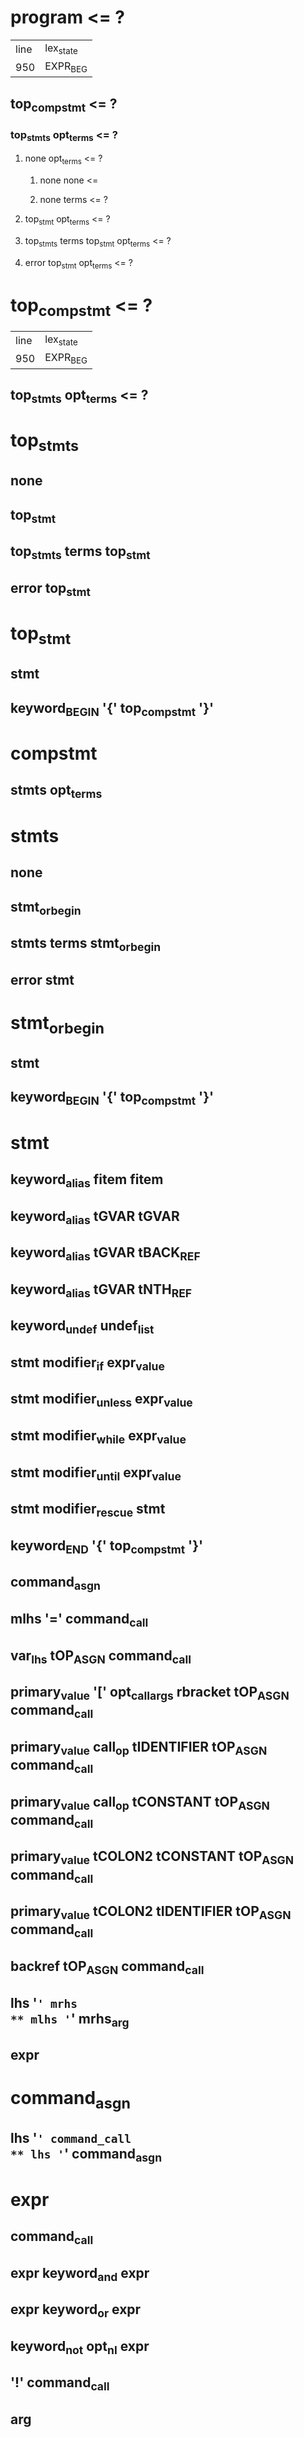 * program <= ?
| line | lex_state |
|  950 | EXPR_BEG  |
** top_compstmt <= ?
*** top_stmts opt_terms <= ?
**** none opt_terms <= ?
***** none none <= 
***** none terms <= ?
**** top_stmt opt_terms <= ?
**** top_stmts terms top_stmt opt_terms <= ?
**** error top_stmt opt_terms <= ?
* top_compstmt <= ?
| line | lex_state |
|  950 | EXPR_BEG  |
** top_stmts opt_terms <= ?
* top_stmts
** none
** top_stmt
** top_stmts terms top_stmt
** error top_stmt
* top_stmt
** stmt
** keyword_BEGIN '{' top_compstmt '}'
* compstmt
** stmts opt_terms
* stmts
** none
** stmt_or_begin
** stmts terms stmt_or_begin
** error stmt
* stmt_or_begin
** stmt
** keyword_BEGIN '{' top_compstmt '}'
* stmt
** keyword_alias fitem fitem
** keyword_alias tGVAR tGVAR
** keyword_alias tGVAR tBACK_REF
** keyword_alias tGVAR tNTH_REF
** keyword_undef undef_list
** stmt modifier_if expr_value
** stmt modifier_unless expr_value
** stmt modifier_while expr_value
** stmt modifier_until expr_value
** stmt modifier_rescue stmt
** keyword_END '{' top_compstmt '}'
** command_asgn
** mlhs '=' command_call
** var_lhs tOP_ASGN command_call
** primary_value '[' opt_call_args rbracket tOP_ASGN command_call
** primary_value call_op tIDENTIFIER tOP_ASGN command_call
** primary_value call_op tCONSTANT tOP_ASGN command_call
** primary_value tCOLON2 tCONSTANT tOP_ASGN command_call
** primary_value tCOLON2 tIDENTIFIER tOP_ASGN command_call
** backref tOP_ASGN command_call
** lhs '=' mrhs
** mlhs '=' mrhs_arg
** expr
* command_asgn
** lhs '=' command_call
** lhs '=' command_asgn
* expr
** command_call
** expr keyword_and expr
** expr keyword_or expr
** keyword_not opt_nl expr
** '!' command_call
** arg
* expr_value
** expr
* command_call
** command
** block_command
* block_command
** block_call
** block_call call_op2 operation2 command_args
* cmd_brace_block
** tLBRACE_ARG opt_block_param compstmt '}'
* fcall
** operation
* command
** fcall command_args %prec tLOWEST
** fcall command_args cmd_brace_block
** primary_value call_op operation2 command_args %prec tLOWEST
** primary_value call_op operation2 command_args cmd_brace_block
** primary_value tCOLON2 operation2 command_args %prec tLOWEST
** primary_value tCOLON2 operation2 command_args cmd_brace_block
** keyword_super command_args
** keyword_yield command_args
** keyword_return call_args
** keyword_break call_args
** keyword_next call_args
* mlhs
** mlhs_basic
** tLPAREN mlhs_inner rparen
* mlhs_inner
** mlhs_basic
** tLPAREN mlhs_inner rparen
* mlhs_basic
** mlhs_head
** mlhs_head mlhs_item
** mlhs_head tSTAR mlhs_node
** mlhs_head tSTAR mlhs_node ',' mlhs_post
** mlhs_head tSTAR
** mlhs_head tSTAR ',' mlhs_post
** tSTAR mlhs_node
** tSTAR mlhs_node ',' mlhs_post
** tSTAR
** tSTAR ',' mlhs_post
* mlhs_item
** mlhs_node
** tLPAREN mlhs_inner rparen
* mlhs_head
** mlhs_item ','
** mlhs_head mlhs_item ','
* mlhs_post
** mlhs_item
** mlhs_post ',' mlhs_item
* mlhs_node
** user_variable
** keyword_variable
** primary_value '[' opt_call_args rbracket
** primary_value call_op tIDENTIFIER
** primary_value tCOLON2 tIDENTIFIER
** primary_value call_op tCONSTANT
** primary_value tCOLON2 tCONSTANT
** tCOLON2 tCONSTANT
** backref
* lhs
** user_variable
** keyword_variable
** primary_value '[' opt_call_args rbracket
** primary_value call_op tIDENTIFIER
** primary_value tCOLON2 tIDENTIFIER
** primary_value call_op tCONSTANT
** primary_value tCOLON2 tCONSTANT
** tCOLON3 tCONSTANT
** backref
* fname
** tIDENTIFIER
** tCONSTANT
** tFID
** op
** reswords
* fsym
** fname
** symbol
* fitem
** fsym
** dsym
* undef_list
** fitem
** undef_list ',' fitem
* op
** '|'
** '^'
** '&'
** tCMP
** tEQ
** tEQQ
** tMATCH
** tNMATCH
** '>'
** tGEQ
** '<'
** tLEQ
** tNEQ
** tLSHFT
** tRSHFT
** '+'
** '-'
** '*'
** tSTAR
** '/'
** '%'
** tPOW
** tDSTAR
** '!'
** '~'
** tUPLUS
** tUMINUS
** tAREF
** tASET
** '`'
* reswords
** keyword__LINE__
** keyword__FILE__
** keyword__ENCODING__
** keyword_BEGIN
** keyword_END
** keyword_alias
** keyword_and
** keyword_begin
** keyword_break
** keyword_case
** keyword_class
** keyword_def
** keyword_defined
** keyword_do
** keyword_else
** keyword_elsif
** keyword_end
** keyword_ensure
** keyword_false
** keyword_for
** keyword_in
** keyword_module
** keyword_next
** keyword_nil
** keyword_not
** keyword_or
** keyword_redo
** keyword_rescue
** keyword_retry
** keyword_return
** keyword_self
** keyword_super
** keyword_then
** keyword_true
** keyword_undef
** keyword_when
** keyword_yield
** keyword_if
** keyword_unless
** keyword_while
** keyword_until
* arg
** lhs '=' arg
** lhs '=' arg modifier_rescue arg
** var_lhs tOP_ASGN arg
** var_lhs tOP_ASGN arg modifier_rescue arg
** primary_value '[' opt_call_args rbracket tOP_ASGN arg
** primary_value call_op tIDENTIFIER tOP_ASGN arg
** primary_value call_op tCONSTANT tOP_ASGN arg
** primary_value tCOLON2 tIDENTIFIER tOP_ASGN arg
** primary_value tCOLON2 tCONSTANT tOP_ASGN arg
** tCOLON3 tCONSTANT tOP_ASGN arg
** backref tOP_ASGN arg
** arg tDOT2 arg
** arg tDOT3 arg
** arg '+' arg
** arg '-' arg
** arg '*' arg
** arg '/' arg
** arg '%' arg
** arg tPOW arg
** tUMINUS_NUM simple_numeric tPOW arg
** tUPLUS arg
** tUMINUS arg
** arg '|' arg
** arg '^' arg
** arg '&' arg
** arg tCMP arg
** arg '>' arg
** arg tGEQ arg
** arg '<' arg
** arg tLEQ arg
** arg tEQ arg
** arg tEQQ arg
** arg tNEQ arg
** arg tMATCH arg
** arg tNMATCH arg
** '!' arg
** '~' arg
** arg tLSHFT arg
** arg tRSHFT arg
** arg tANDOP arg
** arg tOROP arg
** keyword_defined opt_nl arg
** arg '?' arg opt_nl ':' arg
** primary
* opt_call_args
** none
** call_args
** args ','
** args ',' assocs ','
** assocs ','
* call_args
** command
** args opt_block_arg
** assocs opt_block_arg
** args ',' assocs opt_block_arg
** block_arg
* command_args
** call_args
* mrhs_arg
** mrhs
** arg_value
* mrhs
** arg ',' arg_value
** arg ',' tSTAR arg_value
** tSTAR arg_value
* primary_value
** primary
* opt_block_param
** none
** block_param_def
* block_call
** command do_block
** block_call call_op2 operation2 opt_paren_args
** block_call call_op2 operation2 opt_paren_args brace_block
** block_call call_op2 operation2 command_args do_block
* symbol
** tSYMBEG sym
* dsym
** tSYMBEG xstring_contents tSTRING_END
* user_variable
** tIDENTIFIER
** tIVAR
** tGVAR
** tCONSTANT
** tCVAR
* keyword_variable
** keyword_nil
** keyword_self
** keyword_true
** keyword_false
** keyword__FILE__
** keyword__LINE__
** keyword__ENCODING__
* var_lhs
** user_variable
** keyword_variable
* backref
** tNTH_REF
** tBACK_REF
* operation
** tIDENTIFIER
** tCONSTANT
** tFID
* operation2
** tIDENTIFIER
** tCONSTANT
** tFID
** op
* call_op
** '.'
** tANDDOT
* call_op2
** call_op
** tCOLON2
* opt_terms
** <none>
** terms
* opt_nl
** <none>
** '\n'
* rparen
** opt_nl ')'
* rbracket
** opt_nl ']'
* terms
** term
** terms ';'
* none
** <none>
* keyword_class
** 'class'
* keyword_module
** 'module'
* keyword_def
** 'def'
* keyword_undef
** 'undef'
* keyword_begin
** 'begin'
* keyword_rescue
** 'rescue'
* keyword_ensure
** 'ensure'
* keyword_end
** 'end'
* keyword_if
** 'if'
* keyword_unless
** 'unless'
* keyword_then
** 'then'
* keyword_elsif
** 'elsif'
* keyword_else
** 'else'
* keyword_case
** 'case'
* keyword_when
** 'when'
* keyword_while
** 'while'
* keyword_until
** 'until'
* keyword_for
** 'for'
* keyword_break
** 'break'
* keyword_next
** 'next'
* keyword_redo
** 'redo'
* keyword_retry
** 'retry'
* keyword_in
** 'in'
* keyword_do
** 'do'
* keyword_do_cond
** 'do'
* keyword_do_block
** 'do'
* keyword_return
** 'return'
* keyword_yield
** 'yield'
* keyword_super
** 'super'
* keyword_self
** 'self'
* keyword_nil
** 'nil'
* keyword_true
** 'true'
* keyword_false
** 'false'
* keyword_and
** 'and'
* keyword_or
** 'or'
* keyword_not
** 'not'
* modifier_if
** 'if'
* modifier_unless
** 'unless'
* modifier_while
** 'while'
* modifier_until
** 'until'
* modifier_rescue
** 'rescue'
* keyword_alias
** 'alias'
* keyword_defined
** 'defined?'
* keyword_BEGIN
** 'BEGIN'
* keyword_END
** 'END'
* keyword__LINE__
** '__LINE__'
* keyword__FILE__
** '__FILE__'
* keyword__ENCODING__
** '__ENCODING__'
* tIDENTIFIER
** ?
* tFID
** ?
* tGVAR
** ?
* tCONSTANT
** ?
* tNTH_REF
** ?
* tBACK_REF
** ?
* tOP_ASGN
** ?
* tUPLUS
** 'unary+'
* tUMINUS
** 'unary-'
* tPOW
** '**'
* tCMP
** '<=>'
* tEQ
** '=='
* tEQQ
** '==='
* tNEQ
** '!='
* tGEQ
** '>='
* tLEQ
** '<='
* tMATCH
** '=~'
* tNMATCH
** '!~'
* tDOT2
** '..'
* tAREF
** '[]'
* tASET
** '[]='
* tLSHFT
** '<<'
* tRSHFT
** '>>'
* tCOLON2
** '::'
* tCOLON3
** ':: at EXPR_BEG'
* tLPAREN
** '('
* tLBRACE_ARG
** '{ arg'
* tSTAR
** '*'
* tDSTAR
** '**arg'
* tLOWEST
** ?
* error ?
* %prec ?
